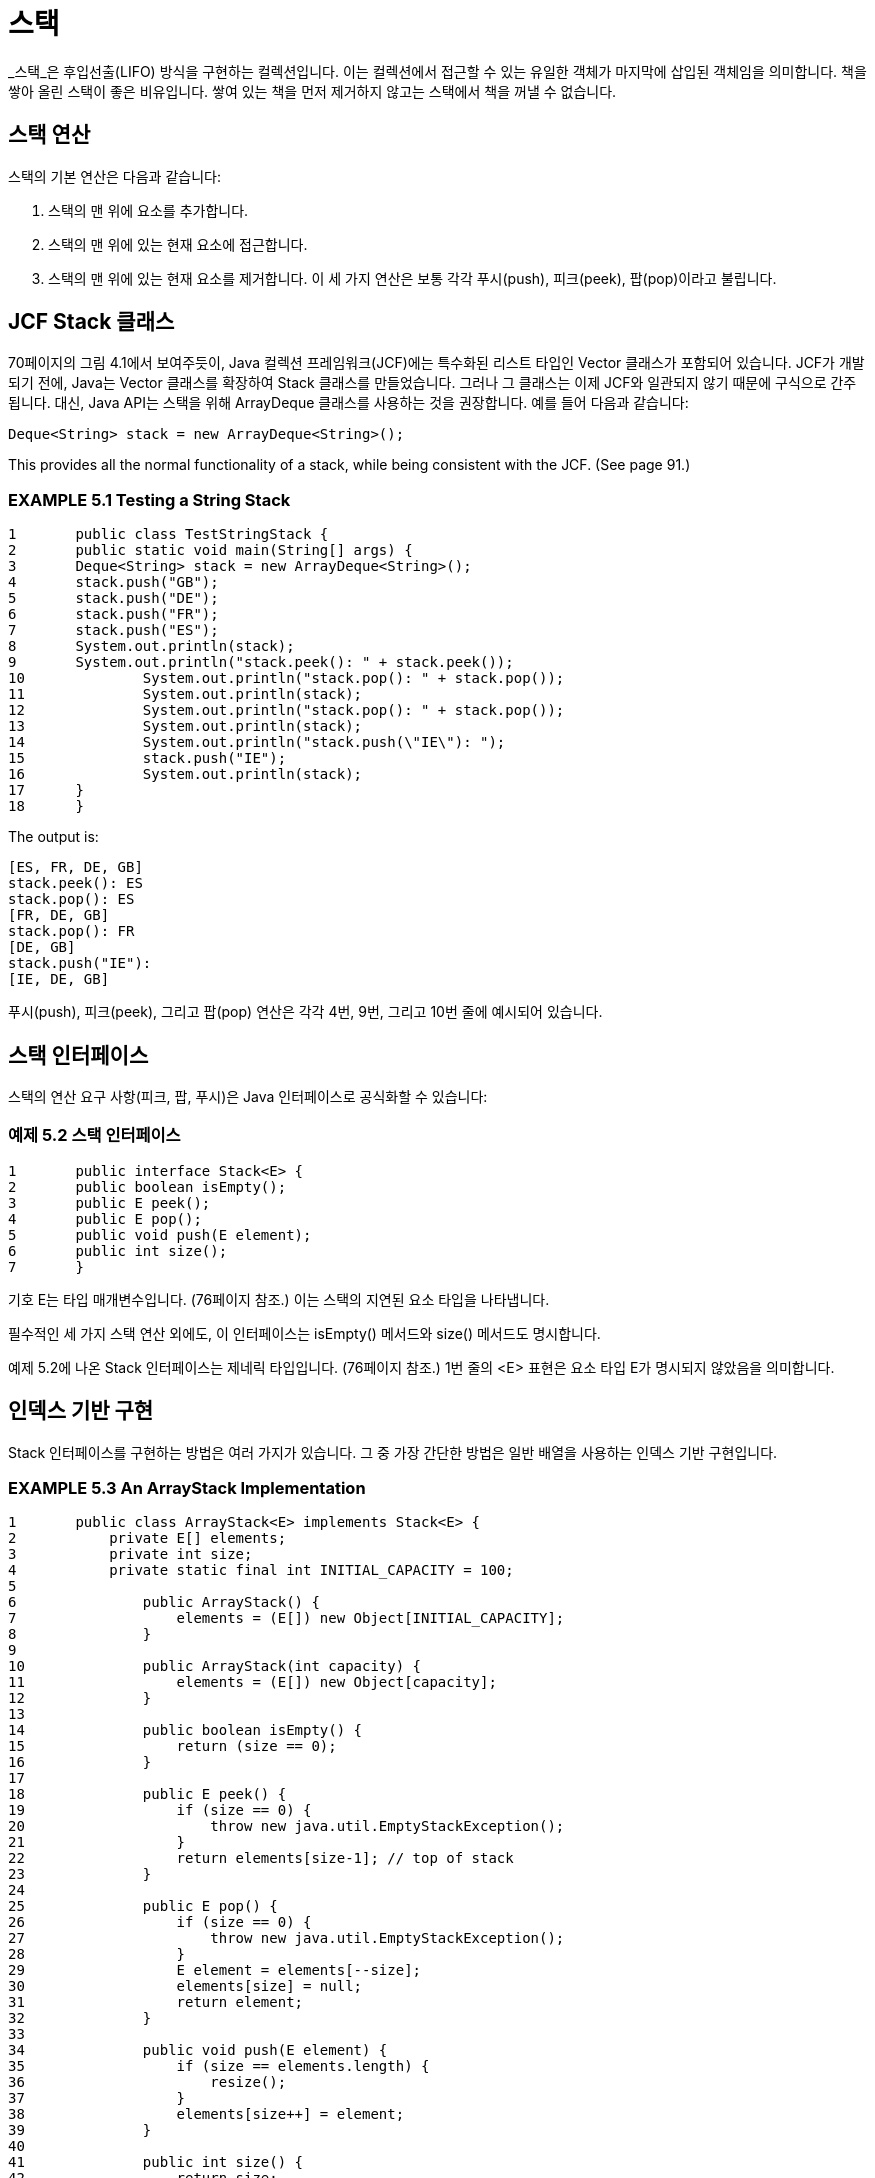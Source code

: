 = 스택

_스택_은 후입선출(LIFO) 방식을 구현하는 컬렉션입니다. 이는 컬렉션에서 접근할 수 있는 유일한 객체가 마지막에 삽입된 객체임을 의미합니다. 책을 쌓아 올린 스택이 좋은 비유입니다. 쌓여 있는 책을 먼저 제거하지 않고는 스택에서 책을 꺼낼 수 없습니다.

== 스택 연산

스택의 기본 연산은 다음과 같습니다:

 . 스택의 맨 위에 요소를 추가합니다.
 . 스택의 맨 위에 있는 현재 요소에 접근합니다.
 . 스택의 맨 위에 있는 현재 요소를 제거합니다. 이 세 가지 연산은 보통 각각 푸시(push), 피크(peek), 팝(pop)이라고 불립니다.

== JCF Stack 클래스

70페이지의 그림 4.1에서 보여주듯이, Java 컬렉션 프레임워크(JCF)에는 특수화된 리스트 타입인 Vector 클래스가 포함되어 있습니다. JCF가 개발되기 전에, Java는 Vector 클래스를 확장하여 Stack 클래스를 만들었습니다. 그러나 그 클래스는 이제 JCF와 일관되지 않기 때문에 구식으로 간주됩니다. 대신, Java API는 스택을 위해 ArrayDeque 클래스를 사용하는 것을 권장합니다. 예를 들어 다음과 같습니다:


[source,java]
----
Deque<String> stack = new ArrayDeque<String>();
----
This provides all the normal functionality of a stack, while being consistent with the JCF. (See page 91.)

=== EXAMPLE 5.1 Testing a String Stack

[source,java]
----
1	public class TestStringStack {
2	public static void main(String[] args) {
3	Deque<String> stack = new ArrayDeque<String>();
4	stack.push("GB");
5	stack.push("DE");
6	stack.push("FR");
7	stack.push("ES");
8	System.out.println(stack);
9	System.out.println("stack.peek(): " + stack.peek());
10		System.out.println("stack.pop(): " + stack.pop());
11		System.out.println(stack);
12		System.out.println("stack.pop(): " + stack.pop());
13		System.out.println(stack);
14		System.out.println("stack.push(\"IE\"): ");
15		stack.push("IE");
16		System.out.println(stack);
17	}
18	}
----

The output is:

[source,console]
----
[ES, FR, DE, GB]
stack.peek(): ES
stack.pop(): ES
[FR, DE, GB]
stack.pop(): FR
[DE, GB]
stack.push("IE"):
[IE, DE, GB]
----

푸시(push), 피크(peek), 그리고 팝(pop) 연산은 각각 4번, 9번, 그리고 10번 줄에 예시되어 있습니다.

== 스택 인터페이스

스택의 연산 요구 사항(피크, 팝, 푸시)은 Java 인터페이스로 공식화할 수 있습니다:

=== 예제 5.2 스택 인터페이스

[source,java]
----
1	public interface Stack<E> {
2	public boolean isEmpty();
3	public E peek();
4	public E pop();
5	public void push(E element);
6	public int size();
7	}
----

기호 E는 타입 매개변수입니다. (76페이지 참조.) 이는 스택의 지연된 요소 타입을 나타냅니다.

필수적인 세 가지 스택 연산 외에도, 이 인터페이스는 isEmpty() 메서드와 size() 메서드도 명시합니다.

예제 5.2에 나온 Stack 인터페이스는 제네릭 타입입니다. (76페이지 참조.) 1번 줄의 <E> 표현은 요소 타입 E가 명시되지 않았음을 의미합니다.

== 인덱스 기반 구현

Stack 인터페이스를 구현하는 방법은 여러 가지가 있습니다. 그 중 가장 간단한 방법은 일반 배열을 사용하는 인덱스 기반 구현입니다.


=== EXAMPLE 5.3 An ArrayStack Implementation

[source,java]
----
1	public class ArrayStack<E> implements Stack<E> {
2	    private E[] elements;
3	    private int size;
4	    private static final int INITIAL_CAPACITY = 100;
5
6		public ArrayStack() {
7		    elements = (E[]) new Object[INITIAL_CAPACITY];
8		}
9
10		public ArrayStack(int capacity) {
11		    elements = (E[]) new Object[capacity];
12		}
13
14		public boolean isEmpty() {
15		    return (size == 0);
16		}
17
18		public E peek() {
19		    if (size == 0) {
20		        throw new java.util.EmptyStackException();
21		    }
22		    return elements[size-1]; // top of stack
23		}
24
25		public E pop() {
26		    if (size == 0) {
27		        throw new java.util.EmptyStackException();
28		    }
29		    E element = elements[--size];
30		    elements[size] = null;
31		    return element;
32		}
33
34		public void push(E element) {
35		    if (size == elements.length) {
36		        resize();
37		    }
38		    elements[size++] = element;
39		}
40
41		public int size() {
42		    return size;
43		}
44
45		private void resize() {
46		    assert size == elements.length;
47		    Object[] a = new Object[2*size];
48		    System.arraycopy(elements, 0, a, 0, size);
49		    elements = (E[])a;
50		}
51	}
----

이 클래스는 제네릭 타입 Stack<E>를 구현하므로, 역시 제네릭 타입입니다. 따라서 타입 매개변수 E는 요소 타입을 지정해야 할 때마다 사용됩니다. 예를 들어, 29번 줄에서 로컬 변수 element는 타입 E로 선언됩니다.

이 ArrayStack 구현은 "백킹 배열" elements[]를 사용하여 스택의 요소를 저장합니다. 이는 2번 줄에 E[] 타입으로 선언되어 있으며, 이는 타입 E의 요소 배열을 의미합니다. 다른 클래스 필드는 정수형 size로, 스택에 있는 요소의 수를 카운트합니다.

클래스는 4번 줄에 static 상수 INITIAL_CAPACITY를 숫자 100으로 정의합니다. 이는 7번 줄에서 백킹 배열의 초기 크기를 지정하는 데만 사용됩니다. 100의 선택은 임의적이며, 적당히 작은 양의 정수면 충분합니다.

두 가지 생성자가 정의되어 있습니다: 기본(매개변수가 없는) 생성자는 6번 줄에 있으며, 하나의 매개변수를 받는 생성자는 10번 줄에 있습니다. 둘 다 단지 백킹 배열을 할당하며, 기본 INITIAL_CAPACITY(7번 줄) 또는 사용자가 지정한 용량(11번 줄)을 사용합니다. 제네릭 컬렉션에서 배열을 할당하는 방법에 주목하십시오:


[source,java]
----
7	elements = (E[]) new Object[INITIAL_CAPACITY];
----

Java에서는 제네릭 배열을 지원하지 않기 때문에, 이 더 간단한 접근 방식을 사용합니다:

[source,java]
----
elements = new E[INITIAL_CAPACITY];	// ERROR!
----

제네릭 배열은 Java에서 지원되지 않기 때문에, 다음과 같은 더 간단한 접근 방식은 컴파일되지 않습니다. 대신, 백킹 배열을 Object 요소의 배열로 할당한 후, 해당 배열을 (E[])로 캐스팅하여 E[] 타입의 elements 필드에 할당해야 합니다. 이러한 방법은 컴파일러 경고를 생성할 수 있지만 무시할 수 있습니다.

Stack 인터페이스에서 요구하는 다섯 가지 메서드의 구현은 비교적 간단합니다. 41번 줄의 size() 메서드는 접근자 메서드로, 단순히 size 필드의 값을 반환합니다. 14번 줄의 isEmpty() 메서드는 size 값이 0인지 여부에 따라 true 또는 false를 반환합니다.

18번 줄의 peek() 메서드는 스택이 비어 있을 경우 예외를 발생시킵니다. 그렇지 않으면 스택의 맨 위 요소인 elements[size-1]을 반환합니다.

25번 줄의 pop() 메서드는 peek() 메서드와 거의 동일하지만, 반환하기 전에 29번 줄에서 size 필드를 감소시키고 30번 줄에서 맨 위 요소를 null로 대체하여 요소를 제거합니다. 이는 접근할 수 없는 객체에 대한 참조가 남지 않도록 하기 위함입니다.

34번 줄의 push() 메서드는 본질적으로 pop() 메서드의 반대입니다. 38번 줄에서 요소를 배열의 다음 사용 가능한 위치인 elements[size]에 추가하고, 그런 다음 size 카운터를 후위 감소시킵니다.

배열이 가득 차면 size 카운터는 elements.length와 같아집니다. 이 조건이 충족될 때 push()가 호출되면, 36번 줄의 private resize() 메서드를 호출하여 배열을 두 배로 늘립니다. 이는 47번 줄에서 임시 배열 a[]를 생성하고, 48번 줄에서 모든 요소를 복사한 다음, 49번 줄에서 elements 필드에 할당합니다.

46번 줄에서 assert 문을 사용하는 것에 주목하세요. 만약 size == elements.length 조건이 충족되지 않으면, 프로그램은 오류 메시지와 함께 중단됩니다. 이는 캐치되지 않은 예외와 유사합니다. 물론, 이는 절대 발생해서는 안 되는 일입니다. resize() 메서드는 private이며, 이 클래스 내에서 호출되는 유일한 장소는 같은 조건의 if 블록 내부인 36번 줄이기 때문입니다. 여기서 assert 문을 포함한 목적은 단지 "보험" 역할을 하여, 미래의 클래스 수정으로 인해 이 조건이 참이 아닌 경우에 resize() 메서드가 잘못 호출되는 것을 방지하기 위함입니다.

예제 5.3에서 구현된 ArrayStack 클래스는 103페이지의 예제 5.1에서 Stack 클래스가 테스트되는 방식과 동일하게 테스트할 수 있습니다. push(), peek(), pop() 호출은 동일한 방식으로 작동해야 합니다. ArrayStack 클래스에는 toString() 메서드가 없기 때문에 println() 호출은 실행될 수 없습니다. 그러나 이는 적절합니다. 왜냐하면 스택은 맨 위의 요소를 제외한 다른 요소에 접근을 허용해서는 안 되기 때문입니다.

== 연결된 구현

인덱스 기반 구현의 주요 대안은 연결 리스트를 사용하는 연결된 구현입니다. (3장 참조.)


=== EXAMPLE 5.4 A LinkedStack Implementation

[source,java]
----
1	public class LinkedStack<E> implements Stack<E> {
2	    private Node<E> head = new Node<E>(); // dummy node
3	    private int size;
4
5	    public boolean isEmpty() {
6	        return (size == 0);
7	    }
8
9	    public E peek() {
10	        if (size == 0) {
11	            throw new java.util.EmptyStackException();
12	        }
13	        return head.prev.element; // top of stack
14	    }
15
16	    public E pop() {
17	        if (size == 0) {
18	            throw new java.util.EmptyStackException();
19	        }
20	        E element = head.prev.element;
21	        head.prev = head.prev.prev;
22	        head.prev.next = head;
23	        --size;
24	        return element;
25	    }
26
27	    public void push(E element) {
28	        head.prev = head.prev.next = new Node<E>(element, head.prev, head);
29	        ++size;
30	    }
31
32	    public int size() {
33	        return size;
34	    }
35
36	    private static class Node<E> {
37	        E element;
38	        Node<E> prev;
39	        Node<E> next;
40
41	        Node() {
42	            this.prev = this.next = this;
43	        }
44
45	        Node(E element, Node<E> prev, Node<E> next) {
46	            this.element = element;
47	            this.prev = prev;
48	            this.next = next;
49	        }
50	    }
51	}
----

이 클래스는 36-50번 줄에 정의된 private inner Node 클래스를 사용하여 이중 연결 리스트를 구현합니다. 각 노드는 요소 필드와 두 개의 링크 필드를 포함합니다: 하나는 리스트의 이전 노드를 가리키고, 다른 하나는 다음 노드를 가리킵니다. 41번 줄에 정의된 생성자는 null 요소와 두 링크 모두 자기 자신을 가리키는 더미 노드를 생성합니다. 45번 줄에 정의된 세 개의 인자를 받는 생성자는 세 개의 필드를 모두 초기화할 수 있게 합니다.

LinkedStack 클래스는 2-3번 줄에 두 개의 필드를 정의합니다: 헤드 노드 링크와 크기 카운터입니다. 이 구현은 prev와 next 링크가 자기 자신을 가리키는 단일 더미 노드로 빈 스택을 구현합니다. 자기 참조 포인터의 장점은 널 포인터를 피할 수 있어 push()와 pop() 메서드에서 특별한 경우를 없애줍니다.

스택이 비어 있지 않을 때, 맨 위의 요소는 항상 head.prev 링크가 참조하는 노드에 있습니다. 따라서, peek()와 pop()은 모두 head.prev.element를 반환합니다.

맨 위의 요소를 제거하려면, pop() 메서드는 이를 포함하는 노드를 삭제합니다. 이는 21-22번 줄에서 두 개의 포인터를 재설정하여 수행됩니다:

[source,java]
----
21	head.prev = head.prev.prev;
22	head.prev.prev.next = head;
----

push() 메서드는 28번 줄에서 지정된 요소를 포함하는 새로운 노드를 생성한 후, head.prev.next와 head.prev 링크를 모두 해당 노드를 가리키도록 재설정합니다. 체인 할당은 오른쪽에서 왼쪽으로 작동하여, 먼저 새로운 노드 참조를 head.prev.next에 할당한 다음, head.prev에 할당합니다. 이 연산 순서는 중요합니다. 왜냐하면 head.prev가 변경된 후에는 기존의 head.prev.next 노드에 접근할 수 없기 때문입니다.

== 공통 코드 추상화

Stack 인터페이스의 ArrayStack 및 LinkedStack 구현은 상당히 다릅니다. 그럼에도 불구하고 동일한 코드가 일부 존재합니다. size() 메서드와 isEmpty() 메서드는 동일합니다. 이들의 구현은 백킹 구조가 인덱스 기반인지 링크 기반인지에 의존하지 않습니다.

구현의 일부가 기본 데이터 구조와 독립적일 때, 이러한 부분을 추상 클래스에서 별도로 구현하는 것이 유리합니다.

=== 예제 5.5 추상 스택 클래스


[source,java]
----
1	public abstract class AbstractStack<E> implements Stack<E> {
2	    protected int size;
3
4	    public boolean isEmpty() {
5	        return (size == 0);
6	    }
7
8	    abstract public E peek();
9
10	    abstract public E pop();
11
12	    abstract public void push(E element);
13
14	    public int size() {
15	        return size;
16	    }
17	}
----

백킹 구조에 따라 의존하는 세 가지 메서드는 추상으로 선언됩니다 (8, 10, 12번 줄). 이는 물론 클래스 자체를 추상으로 선언해야 합니다.

2번 줄에서 size 필드가 private 대신 protected로 선언되어 있어야 하는데, 이는 확장된 구상 클래스에서 접근할 수 있도록 하기 위함입니다.

예제 5.5에 표시된대로 AbstractStack 클래스가 구현되었으므로, 이제 예제 5.3(104페이지) 및 예제 5.4(106페이지)의 두 구체적인 구현을 간소화할 수 있습니다. 각 클래스 헤더에 extends AbstractStack<E> 표현식을 추가하고, 그런 다음 isEmpty() 및 size() 메서드와 size 필드의 선언을 제거하면 됩니다. 이는 물론 JCF에서 사용하는 전략입니다. (70페이지의 그림 4.1을 참조하십시오.)

== 응용: RPN 계산기

스택 데이터 구조는 가장 간단한 구조 중 하나이지만, 특정 중요한 응용 분야에서 필수적입니다. 이러한 일부는 다음 예제에서 설명됩니다.

산술 식이 _후위 표기법_ (역 _폴란드 표기법_, 또는 RPN이라고도 함)에 있다고 합니다. 이는 각 연산자가 피연산자 뒤에 배치되는 경우입니다. 예를 들어, 3*(4 + 5)의 후위 표기법은 3 4 5 + *입니다. [식 3*(4 + 5)는 _중위 표기법_이라고 합니다.] 후위 표기법은 중위 표기법보다 기계에서 처리하기 쉽습니다. 후위 표기법을 처리하는 계산기를 _RPN 계산기_라고 합니다.

=== 예제 5.6 RPN 계산기

이 프로그램은 후위 표기법 식을 구문 분석하여 지정된 산술을 수행합니다. 피연산자를 누적하기 위해 스택을 사용합니다.


[source,java]
----
1	public class Calculator {
2	    public static void main(String[] args) {
3	        Deque<String> stack = new ArrayDeque<String>();
4	        Scanner in = new Scanner(System.in);
5	        while (true) {
6	            String input = in.nextLine();
7	            char ch = input.charAt(0);
8	            if (ch == '+' || ch == '-' || ch == '*' || ch == '/') {
9	                double y = Double.parseDouble(stack.pop());
10	                double x = Double.parseDouble(stack.pop());
11	                double z = 0;
12	                switch	(ch)	{
13	                    case	'+':	z = x +	y; break;
14	                    case	'-':	z = x -	y; break;
15	                    case	'*':	z = x *	y; break;
16	                    case	'/':	z = x /	y;
17	                }
18	                System.out.printf("\t%.2f %c %.2f = %.2f%n", x, ch, y, z);
19	                stack.push(new Double(z).toString());
20	            } else if (ch == 'q' || ch == 'Q') {
21	                return;
22	            } else {
23	                stack.push(input);
24	            }
25	        }
26	    }
27	}
----

Here is one run:

[source,console]
----
3
4
5
+
4.00 + 5.00 = 9.00
*
3.00 * 9.00 = 27.00
10
/
27.00 / 10.00 = 2.70
1 –
2.70 – 1.00 = 1.70
Q
----

3번 줄에서 프로그램은 예제 5.1(103페이지)의 것과 같은 문자열 스택을 인스턴스화합니다. 그런 다음 5번 줄에서 무한 while 루프에 들어가며, 각 반복마다 상호 작용적으로 문자열을 읽습니다(6번 줄).

사용자가 +, -, *, /, q 또는 Q 이외의 입력을 하면, 프로그램은 숫자로 간주하고 해당 숫자를 스택에 푸시합니다(23번 줄). 이 연산자 중 하나인 경우, 최상위 두 숫자가 스택에서 팝되고(9-10번 줄), 해당 숫자에 대해 연산이 적용됩니다. 결과가 출력되고(18번 줄), 스택에 푸시됩니다(19번 줄).

사용자가 q 또는 Q(“quit”의 약자)를 입력하면 프로그램이 종료됩니다.

인간 독자들은 산술 표현식에 대해 후위 표기법보다 중위 표기법을 선호합니다. 다음 예제는 주어진 중위 표현식을 후위 표현식으로 변환합니다.

=== 예제 5.7 중위 표현식을 후위 표현식으로 변환하기


[source,java]
----
1	public class TestScanner {
2	    public static void main(String[] args) {
3	        Deque<String> stack = new ArrayDeque<String>();
4	        String line = new Scanner(System.in).nextLine();
5	        System.out.println(line);
6	        Scanner scanner = new Scanner(line);
7	        while (scanner.hasNext()) {
8	            if (scanner.hasNextInt()) {
9	                System.out.print(scanner.nextInt() + " ");
10	            } else {
11	                String str = scanner. next();
12	                if ("+-*/".indexOf(str) >= 0) {
13	                    stack.push(str);
14	                } else if (str.equals(")")) {
15	                    System.out.print(stack.pop() + " ");
16	                }
17	            }
18	        }
19	        while (!stack.isEmpty()) {
20	            System.out.print(stack.pop() + " ");
21	        }
22	        System.out.println();
23	    }
24	}
----

The output is:

[source,java]
----
( 80 - 30 ) * ( 40 + 50 / 10 )
80 30 - 40 50 10 / + *
----

출력 결과는 프로그램이 중위 표현식 ( 80 - 30 )*( 40 + 50 / 10 )을 후위 표현식인 80 30 - 40 50 10 / + *으로 변환했음을 보여줍니다.

프로그램은 스택을 사용합니다. 이는 라인 3에서 선언되고, 스캐너는 라인 6에서 선언됩니다. 스캐너는 입력 라인에서 정수와 문자열 토큰을 추출합니다. 토큰이 정수인 경우 라인 9에서 즉시 출력됩니다. 그것이 "+", "-", "*", "/" 중 하나인 경우 라인 13에서 스택에 푸시됩니다. 만약 그것이 ")" 문자열이라면, 스택의 맨 위 요소가 팝되고 라인 15에서 출력됩니다. 입력 라인이 완전히 구문 분석된 후, 남은 요소들은 라인 19-21에서 스택에서 팝되어 출력됩니다.

== 리뷰 질문

1. 스택이 LIFO 구조라고 불리는 이유는 무엇인가요?
2. 스택을 다음과 같이 부르는 것이 합리적일까요?
a. LILO 구조?
b. FILO 구조?
3. 다음에 대한 설명은 무엇인가요?
a. Prefix 표기법?
b. Infix 표기법?
c. Postfix 표기법?
4. 후위 표현식에 대해 각각 다음이 사실인지 결정하세요:
a. x y + z + = x y z + +
b. x y + z - = x y z - +
c. x y - z + = x y z + -
d. x y - z - = x y z - -



